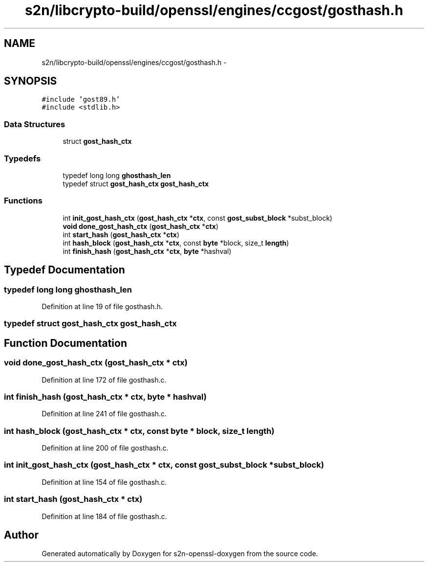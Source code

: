 .TH "s2n/libcrypto-build/openssl/engines/ccgost/gosthash.h" 3 "Thu Jun 30 2016" "s2n-openssl-doxygen" \" -*- nroff -*-
.ad l
.nh
.SH NAME
s2n/libcrypto-build/openssl/engines/ccgost/gosthash.h \- 
.SH SYNOPSIS
.br
.PP
\fC#include 'gost89\&.h'\fP
.br
\fC#include <stdlib\&.h>\fP
.br

.SS "Data Structures"

.in +1c
.ti -1c
.RI "struct \fBgost_hash_ctx\fP"
.br
.in -1c
.SS "Typedefs"

.in +1c
.ti -1c
.RI "typedef long long \fBghosthash_len\fP"
.br
.ti -1c
.RI "typedef struct \fBgost_hash_ctx\fP \fBgost_hash_ctx\fP"
.br
.in -1c
.SS "Functions"

.in +1c
.ti -1c
.RI "int \fBinit_gost_hash_ctx\fP (\fBgost_hash_ctx\fP *\fBctx\fP, const \fBgost_subst_block\fP *subst_block)"
.br
.ti -1c
.RI "\fBvoid\fP \fBdone_gost_hash_ctx\fP (\fBgost_hash_ctx\fP *\fBctx\fP)"
.br
.ti -1c
.RI "int \fBstart_hash\fP (\fBgost_hash_ctx\fP *\fBctx\fP)"
.br
.ti -1c
.RI "int \fBhash_block\fP (\fBgost_hash_ctx\fP *\fBctx\fP, const \fBbyte\fP *block, size_t \fBlength\fP)"
.br
.ti -1c
.RI "int \fBfinish_hash\fP (\fBgost_hash_ctx\fP *\fBctx\fP, \fBbyte\fP *hashval)"
.br
.in -1c
.SH "Typedef Documentation"
.PP 
.SS "typedef long long \fBghosthash_len\fP"

.PP
Definition at line 19 of file gosthash\&.h\&.
.SS "typedef struct \fBgost_hash_ctx\fP  \fBgost_hash_ctx\fP"

.SH "Function Documentation"
.PP 
.SS "\fBvoid\fP done_gost_hash_ctx (\fBgost_hash_ctx\fP * ctx)"

.PP
Definition at line 172 of file gosthash\&.c\&.
.SS "int finish_hash (\fBgost_hash_ctx\fP * ctx, \fBbyte\fP * hashval)"

.PP
Definition at line 241 of file gosthash\&.c\&.
.SS "int hash_block (\fBgost_hash_ctx\fP * ctx, const \fBbyte\fP * block, size_t length)"

.PP
Definition at line 200 of file gosthash\&.c\&.
.SS "int init_gost_hash_ctx (\fBgost_hash_ctx\fP * ctx, const \fBgost_subst_block\fP * subst_block)"

.PP
Definition at line 154 of file gosthash\&.c\&.
.SS "int start_hash (\fBgost_hash_ctx\fP * ctx)"

.PP
Definition at line 184 of file gosthash\&.c\&.
.SH "Author"
.PP 
Generated automatically by Doxygen for s2n-openssl-doxygen from the source code\&.
